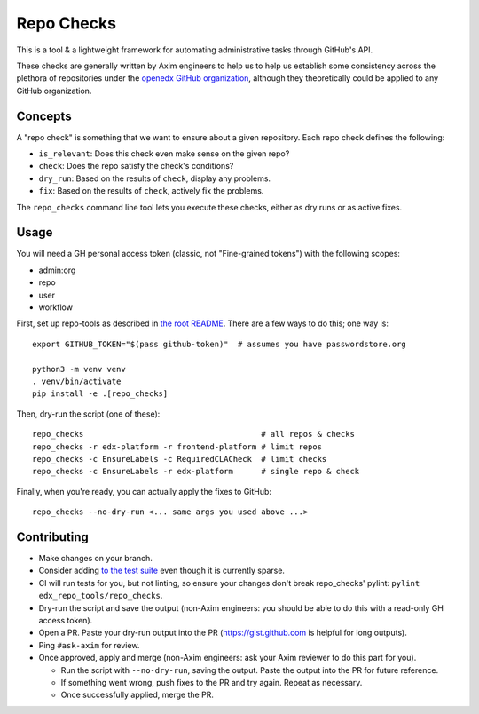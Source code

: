 Repo Checks
###########

This is a tool & a lightweight framework for automating administrative tasks through GitHub's API. 

These checks are generally written by Axim engineers to help us to help us establish some consistency across the plethora of repositories under the `openedx GitHub organization <https://github.com/openedx>`_, although they theoretically could be applied to any GitHub organization.

Concepts
********

A "repo check" is something that we want to ensure about a given repository. Each repo check defines the following:

* ``is_relevant``: Does this check even make sense on the given repo?
* ``check``: Does the repo satisfy the check's conditions?
* ``dry_run``: Based on the results of ``check``, display any problems.
* ``fix``: Based on the results of ``check``, actively fix the problems.

The ``repo_checks`` command line tool lets you execute these checks, either as dry runs or as active fixes.

Usage
*****

You will need a GH personal access token (classic, not "Fine-grained tokens") with the following scopes:

*  admin:org
*  repo
*  user
*  workflow

First, set up repo-tools as described in `the root README <../../README.rst>`_.
There are a few ways to do this; one way is::

  export GITHUB_TOKEN="$(pass github-token)"  # assumes you have passwordstore.org

  python3 -m venv venv
  . venv/bin/activate
  pip install -e .[repo_checks]

Then, dry-run the script (one of these)::

  repo_checks                                      # all repos & checks
  repo_checks -r edx-platform -r frontend-platform # limit repos
  repo_checks -c EnsureLabels -c RequiredCLACheck  # limit checks
  repo_checks -c EnsureLabels -r edx-platform      # single repo & check

Finally, when you're ready, you can actually apply the fixes to GitHub::

  repo_checks --no-dry-run <... same args you used above ...>

Contributing
************

* Make changes on your branch.

* Consider adding `to the test suite <../../tests/test_repo_checks.py>`_ even though it is currently sparse.

* CI will run tests for you, but not linting, so ensure your changes don't break repo_checks' pylint: ``pylint edx_repo_tools/repo_checks``. 

* Dry-run the script and save the output (non-Axim engineers: you should be able to do this with a read-only GH access token).

* Open a PR. Paste your dry-run output into the PR (https://gist.github.com is helpful for long outputs).

* Ping ``#ask-axim`` for review.

* Once approved, apply and merge (non-Axim engineers: ask your Axim reviewer to do this part for you).

  * Run the script with ``--no-dry-run``, saving the output. Paste the output into the PR for future reference.

  * If something went wrong, push fixes to the PR and try again. Repeat as necessary.

  * Once successfully applied, merge the PR.
